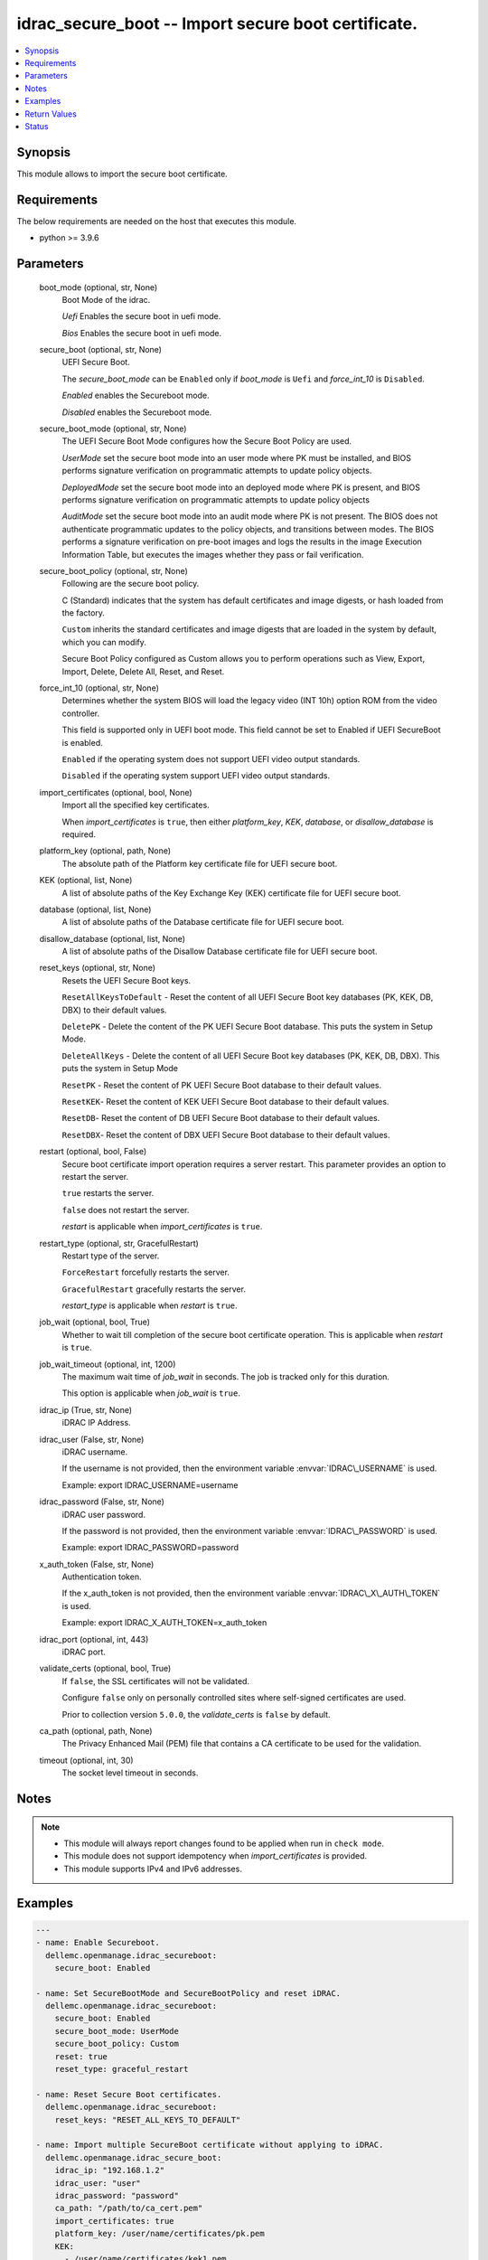 .. _idrac_secure_boot_module:


idrac_secure_boot -- Import secure boot certificate.
====================================================

.. contents::
   :local:
   :depth: 1


Synopsis
--------

This module allows to import the secure boot certificate.



Requirements
------------
The below requirements are needed on the host that executes this module.

- python \>= 3.9.6



Parameters
----------

  boot_mode (optional, str, None)
    Boot Mode of the idrac.

    \ :emphasis:`Uefi`\  Enables the secure boot in uefi mode.

    \ :emphasis:`Bios`\  Enables the secure boot in uefi mode.


  secure_boot (optional, str, None)
    UEFI Secure Boot.

    The \ :emphasis:`secure\_boot\_mode`\  can be \ :literal:`Enabled`\  only if \ :emphasis:`boot\_mode`\  is \ :literal:`Uefi`\  and \ :emphasis:`force\_int\_10`\  is \ :literal:`Disabled`\ .

    \ :emphasis:`Enabled`\  enables the Secureboot mode.

    \ :emphasis:`Disabled`\  enables the Secureboot mode.


  secure_boot_mode (optional, str, None)
    The UEFI Secure Boot Mode configures how the Secure Boot Policy are used.

    \ :emphasis:`UserMode`\  set the secure boot mode into an user mode where PK must be installed, and BIOS performs signature verification on programmatic attempts to update policy objects.

    \ :emphasis:`DeployedMode`\  set the secure boot mode into an deployed mode where PK is present, and BIOS performs signature verification on programmatic attempts to update policy objects

    \ :emphasis:`AuditMode`\  set the secure boot mode into an audit mode where PK is not present. The BIOS does not authenticate programmatic updates to the policy objects, and transitions between modes. The BIOS performs a signature verification on pre-boot images and logs the results in the image Execution Information Table, but executes the images whether they pass or fail verification.


  secure_boot_policy (optional, str, None)
    Following are the secure boot policy.

    C (Standard) indicates that the system has default certificates and image digests, or hash loaded from the factory.

    \ :literal:`Custom`\  inherits the standard certificates and image digests that are loaded in the system by default, which you can modify.

    Secure Boot Policy configured as Custom allows you to perform operations such as View, Export, Import, Delete, Delete All, Reset, and Reset.


  force_int_10 (optional, str, None)
    Determines whether the system BIOS will load the legacy video (INT 10h) option ROM from the video controller.

    This field is supported only in UEFI boot mode. This field cannot be set to Enabled if UEFI SecureBoot is enabled.

    \ :literal:`Enabled`\  if the operating system does not support UEFI video output standards.

    \ :literal:`Disabled`\  if the operating system support UEFI video output standards.


  import_certificates (optional, bool, None)
    Import all the specified key certificates.

    When \ :emphasis:`import\_certificates`\  is \ :literal:`true`\ , then either \ :emphasis:`platform\_key`\ , \ :emphasis:`KEK`\ , \ :emphasis:`database`\ , or \ :emphasis:`disallow\_database`\  is required.


  platform_key (optional, path, None)
    The absolute path of the Platform key certificate file for UEFI secure boot.


  KEK (optional, list, None)
    A list of absolute paths of the Key Exchange Key (KEK) certificate file for UEFI secure boot.


  database (optional, list, None)
    A list of absolute paths of the Database certificate file for UEFI secure boot.


  disallow_database (optional, list, None)
    A list of absolute paths of the Disallow Database certificate file for UEFI secure boot.


  reset_keys (optional, str, None)
    Resets the UEFI Secure Boot keys.

    \ :literal:`ResetAllKeysToDefault`\  - Reset the content of all UEFI Secure Boot key databases (PK, KEK, DB, DBX) to their default values.

    \ :literal:`DeletePK`\  - Delete the content of the PK UEFI Secure Boot database. This puts the system in Setup Mode.

    \ :literal:`DeleteAllKeys`\  - Delete the content of all UEFI Secure Boot key databases (PK, KEK, DB, DBX). This puts the system in Setup Mode

    \ :literal:`ResetPK`\  - Reset the content of PK UEFI Secure Boot database to their default values.

    \ :literal:`ResetKEK`\ - Reset the content of KEK UEFI Secure Boot database to their default values.

    \ :literal:`ResetDB`\ - Reset the content of DB UEFI Secure Boot database to their default values.

    \ :literal:`ResetDBX`\ - Reset the content of DBX UEFI Secure Boot database to their default values.


  restart (optional, bool, False)
    Secure boot certificate import operation requires a server restart. This parameter provides an option to restart the server.

    \ :literal:`true`\  restarts the server.

    \ :literal:`false`\  does not restart the server.

    \ :emphasis:`restart`\  is applicable when \ :emphasis:`import\_certificates`\  is \ :literal:`true`\ .


  restart_type (optional, str, GracefulRestart)
    Restart type of the server.

    \ :literal:`ForceRestart`\  forcefully restarts the server.

    \ :literal:`GracefulRestart`\  gracefully restarts the server.

    \ :emphasis:`restart\_type`\  is applicable when \ :emphasis:`restart`\  is \ :literal:`true`\ .


  job_wait (optional, bool, True)
    Whether to wait till completion of the secure boot certificate operation. This is applicable when \ :emphasis:`restart`\  is \ :literal:`true`\ .


  job_wait_timeout (optional, int, 1200)
    The maximum wait time of \ :emphasis:`job\_wait`\  in seconds. The job is tracked only for this duration.

    This option is applicable when \ :emphasis:`job\_wait`\  is \ :literal:`true`\ .


  idrac_ip (True, str, None)
    iDRAC IP Address.


  idrac_user (False, str, None)
    iDRAC username.

    If the username is not provided, then the environment variable \ :envvar:`IDRAC\_USERNAME`\  is used.

    Example: export IDRAC\_USERNAME=username


  idrac_password (False, str, None)
    iDRAC user password.

    If the password is not provided, then the environment variable \ :envvar:`IDRAC\_PASSWORD`\  is used.

    Example: export IDRAC\_PASSWORD=password


  x_auth_token (False, str, None)
    Authentication token.

    If the x\_auth\_token is not provided, then the environment variable \ :envvar:`IDRAC\_X\_AUTH\_TOKEN`\  is used.

    Example: export IDRAC\_X\_AUTH\_TOKEN=x\_auth\_token


  idrac_port (optional, int, 443)
    iDRAC port.


  validate_certs (optional, bool, True)
    If \ :literal:`false`\ , the SSL certificates will not be validated.

    Configure \ :literal:`false`\  only on personally controlled sites where self-signed certificates are used.

    Prior to collection version \ :literal:`5.0.0`\ , the \ :emphasis:`validate\_certs`\  is \ :literal:`false`\  by default.


  ca_path (optional, path, None)
    The Privacy Enhanced Mail (PEM) file that contains a CA certificate to be used for the validation.


  timeout (optional, int, 30)
    The socket level timeout in seconds.





Notes
-----

.. note::
   - This module will always report changes found to be applied when run in \ :literal:`check mode`\ .
   - This module does not support idempotency when \ :emphasis:`import\_certificates`\  is provided.
   - This module supports IPv4 and IPv6 addresses.




Examples
--------

.. code-block:: yaml+jinja

    
    ---
    - name: Enable Secureboot.
      dellemc.openmanage.idrac_secureboot:
        secure_boot: Enabled

    - name: Set SecureBootMode and SecureBootPolicy and reset iDRAC.
      dellemc.openmanage.idrac_secureboot:
        secure_boot: Enabled
        secure_boot_mode: UserMode
        secure_boot_policy: Custom
        reset: true
        reset_type: graceful_restart

    - name: Reset Secure Boot certificates.  
      dellemc.openmanage.idrac_secureboot:
        reset_keys: "RESET_ALL_KEYS_TO_DEFAULT"

    - name: Import multiple SecureBoot certificate without applying to iDRAC.
      dellemc.openmanage.idrac_secure_boot:
        idrac_ip: "192.168.1.2"
        idrac_user: "user"
        idrac_password: "password"
        ca_path: "/path/to/ca_cert.pem"
        import_certificates: true
        platform_key: /user/name/certificates/pk.pem
        KEK:
          - /user/name/certificates/kek1.pem
          - /user/name/certificates/kek2.pem
        database:
          - /user/name/certificates/db1.pem
          - /user/name/certificates/db2.pem
        disallow_database:
          - /user/name/certificates/dbx1.pem
          - /user/name/certificates/dbx2.pem

    - name: Import a SecureBoot certificate and restart the server to apply it.
      dellemc.openmanage.idrac_secure_boot:
        idrac_ip: "192.168.1.2"
        idrac_user: "user"
        idrac_password: "password"
        ca_path: "/path/to/ca_cert.pem"
        import_certificates: true
        platform_key: /user/name/certificates/pk.pem
        restart: true
        job_wait_timeout: 600



Return Values
-------------

msg (always, str, Successfully imported the SecureBoot certificate.)
  Status of the secure boot operation.


error_info (on HTTP error, dict, {'error': {'code': 'Base.1.0.GeneralError', 'message': 'A general error has occurred. See ExtendedInfo for more information.', '@Message.ExtendedInfo': [{'MessageId': 'GEN1234', 'RelatedProperties': [], 'Message': 'Unable to process the request because an error occurred.', 'MessageArgs': [], 'Severity': 'Critical', 'Resolution': 'Retry the operation. If the issue persists, contact your system administrator.'}]}})
  Details of the HTTP Error.





Status
------





Authors
~~~~~~~

- Abhishek Sinha(@ABHISHEK-SINHA10)
- Lovepreet Singh (@singh-lovepreet1)

